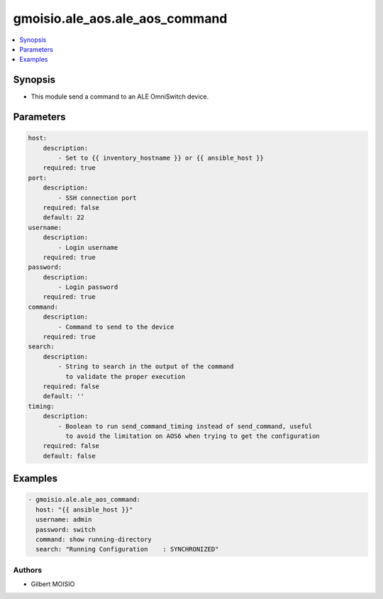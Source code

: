 *******************************
gmoisio.ale_aos.ale_aos_command
*******************************

.. contents::
    :local:
    :depth: 1


Synopsis
--------
- This module send a command to an ALE OmniSwitch device.

Parameters
----------
.. code-block:: yaml

    host:
        description:
            - Set to {{ inventory_hostname }} or {{ ansible_host }}
        required: true
    port:
        description:
            - SSH connection port
        required: false
        default: 22
    username:
        description:
            - Login username
        required: true
    password:
        description:
            - Login password
        required: true
    command:
        description:
            - Command to send to the device
        required: true
    search:
        description:
            - String to search in the output of the command
              to validate the proper execution
        required: false
        default: ''
    timing:
        description:
            - Boolean to run send_command_timing instead of send_command, useful
              to avoid the limitation on AOS6 when trying to get the configuration
        required: false
        default: false


Examples
--------
.. code-block:: yaml

    - gmoisio.ale.ale_aos_command: 
      host: "{{ ansible_host }}"
      username: admin
      password: switch
      command: show running-directory
      search: "Running Configuration    : SYNCHRONIZED"


Authors
~~~~~~~

- Gilbert MOISIO